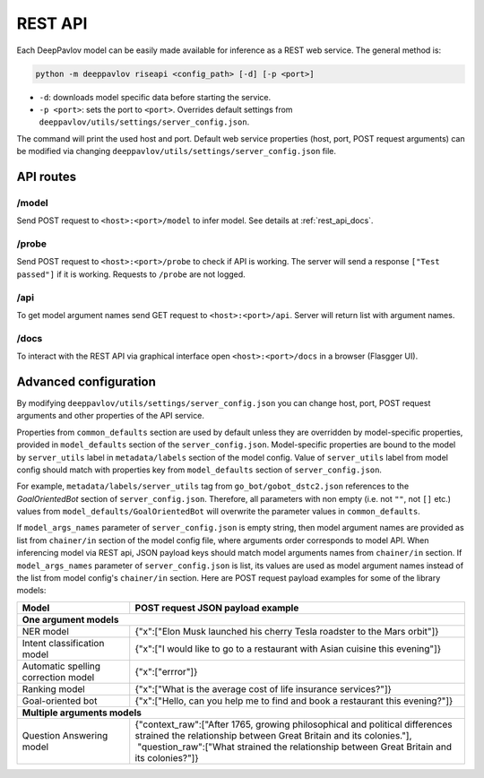 REST API
========

Each DeepPavlov model can be easily made available for
inference as a REST web service. The general method is:

.. code:: bash

    python -m deeppavlov riseapi <config_path> [-d] [-p <port>]


* ``-d``: downloads model specific data before starting the service.
* ``-p <port>``: sets the port to ``<port>``. Overrides default
  settings from ``deeppavlov/utils/settings/server_config.json``.

The command will print the used host and port. Default web service properties
(host, port, POST request arguments) can be modified via changing
``deeppavlov/utils/settings/server_config.json`` file.

API routes
----------

/model
""""""
Send POST request to ``<host>:<port>/model`` to infer model. See details at
:ref:`rest_api_docs`.

/probe
""""""
Send POST request to ``<host>:<port>/probe`` to check if API is working. The
server will send a response ``["Test passed"]`` if it is working.  Requests to
``/probe`` are not logged.

/api
""""
To get model argument names send GET request to ``<host>:<port>/api``. Server
will return list with argument names.

.. _rest_api_docs:

/docs
"""""

To interact with the REST API via graphical interface open
``<host>:<port>/docs`` in a browser (Flasgger UI).


Advanced configuration
----------------------

By modifying ``deeppavlov/utils/settings/server_config.json`` you can change
host, port, POST request arguments and other properties of the API service.

Properties from ``common_defaults`` section are used by default unless
they are overridden by model-specific properties, provided in
``model_defaults`` section of the ``server_config.json``.
Model-specific properties are bound to the model by
``server_utils`` label in ``metadata/labels`` section of the model 
config. Value of ``server_utils`` label from model config should
match with properties key from ``model_defaults`` section of
``server_config.json``.

For example, ``metadata/labels/server_utils`` tag from
``go_bot/gobot_dstc2.json`` references to the *GoalOrientedBot* section
of ``server_config.json``. Therefore, all parameters with non empty (i.e. not
``""``, not ``[]`` etc.) values from ``model_defaults/GoalOrientedBot`` will
overwrite the parameter values in ``common_defaults``.

If ``model_args_names`` parameter of ``server_config.json`` is empty string,
then model argument names are provided as list from ``chainer/in`` section of
the model config file, where arguments order corresponds to model API.
When inferencing model via REST api, JSON payload keys should match
model arguments names from ``chainer/in`` section.
If ``model_args_names`` parameter of ``server_config.json`` is list, its values
are used as model argument names instead of the list from model config's
``chainer/in`` section.
Here are POST request payload examples for some of the library models:

+-----------------------------------------+-----------------------------------------------------------------------------------------------------------------------------------------------------+
| Model                                   | POST request JSON payload example                                                                                                                   |
+=========================================+=====================================================================================================================================================+
| **One argument models**                                                                                                                                                                       |
+-----------------------------------------+-----------------------------------------------------------------------------------------------------------------------------------------------------+
| NER model                               | {"x":["Elon Musk launched his cherry Tesla roadster to the Mars orbit"]}                                                                            |
+-----------------------------------------+-----------------------------------------------------------------------------------------------------------------------------------------------------+
| Intent classification model             | {"x":["I would like to go to a restaurant with Asian cuisine this evening"]}                                                                        |
+-----------------------------------------+-----------------------------------------------------------------------------------------------------------------------------------------------------+
| Automatic spelling correction model     | {"x":["errror"]}                                                                                                                                    |
+-----------------------------------------+-----------------------------------------------------------------------------------------------------------------------------------------------------+
| Ranking model                           | {"x":["What is the average cost of life insurance services?"]}                                                                                      |
+-----------------------------------------+-----------------------------------------------------------------------------------------------------------------------------------------------------+
| Goal-oriented bot                       | {"x":["Hello, can you help me to find and book a restaurant this evening?"]}                                                                        |
+-----------------------------------------+-----------------------------------------------------------------------------------------------------------------------------------------------------+
| **Multiple arguments models**                                                                                                                                                                 |
+-----------------------------------------+-----------------------------------------------------------------------------------------------------------------------------------------------------+
| Question Answering model                | | {"context_raw":["After 1765, growing philosophical and political differences strained the relationship between Great Britain and its colonies."], |
|                                         | |  "question_raw":["What strained the relationship between Great Britain and its colonies?"]}                                                       |
+-----------------------------------------+-----------------------------------------------------------------------------------------------------------------------------------------------------+

